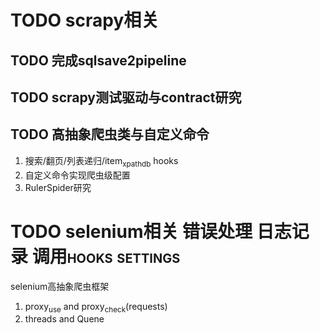 #+Author: hackrole
#+Email: daipeng123456@gmail.com
#+Date: 2013-06-25


* TODO scrapy相关
** TODO 完成sqlsave2pipeline
** TODO scrapy测试驱动与contract研究
** TODO 高抽象爬虫类与自定义命令
1) 搜索/翻页/列表递归/item_xpath_db hooks
2) 自定义命令实现爬虫级配置
3) RulerSpider研究



* TODO selenium相关								 :错误处理:日志记录:调用hooks:settings:
selenium高抽象爬虫框架 
1) proxy_use and proxy_check(requests)
2) threads and Quene


